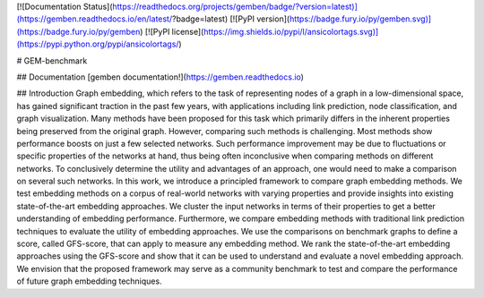 [![Documentation Status](https://readthedocs.org/projects/gemben/badge/?version=latest)](https://gemben.readthedocs.io/en/latest/?badge=latest) [![PyPI version](https://badge.fury.io/py/gemben.svg)](https://badge.fury.io/py/gemben) [![PyPI license](https://img.shields.io/pypi/l/ansicolortags.svg)](https://pypi.python.org/pypi/ansicolortags/) 

# GEM-benchmark 

## Documentation
[gemben documentation!](https://gemben.readthedocs.io)

## Introduction
Graph embedding, which refers to the task of representing nodes of a graph in a low-dimensional space, has gained significant traction in the past few years, with applications including link prediction, node classification, and graph visualization. Many methods have been proposed for this task which primarily differs in the inherent properties being preserved from the original graph. However, comparing such methods is challenging. Most methods show performance boosts on just a few selected networks. Such performance improvement may be due to fluctuations or specific properties of the networks at hand, thus being often inconclusive when comparing methods on different networks. To conclusively determine the utility and advantages of an approach, one would need to make a comparison on several such networks. In this work, we introduce a principled framework to compare graph embedding methods. We test embedding methods on a corpus of real-world networks with varying properties and provide insights into existing state-of-the-art embedding approaches. We cluster the input networks in terms of their properties to get a better understanding of embedding performance. Furthermore, we compare embedding methods with traditional link prediction techniques to evaluate the utility of embedding approaches. We use the comparisons on benchmark graphs to define a score, called GFS-score, that can apply to measure any embedding method. We rank the state-of-the-art embedding approaches using the GFS-score and show that it can be used to understand and evaluate a novel embedding approach. We envision that the proposed framework may serve as a community benchmark to test and compare the performance of future graph embedding techniques.


